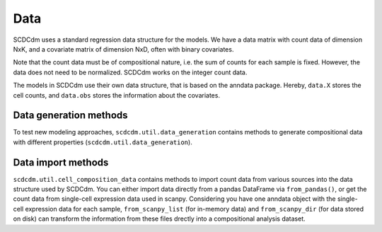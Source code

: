 Data
====

SCDCdm uses a standard regression data structure for the models.
We have a data matrix with count data of dimension NxK, and a covariate matrix of dimension NxD, often with binary covariates.

Note that the count data must be of compositional nature, i.e. the sum of counts for each sample is fixed.
However, the data does not need to be normalized. SCDCdm works on the integer count data.

The models in SCDCdm use their own data structure, that is based on the anndata package.
Hereby, ``data.X`` stores the cell counts, and ``data.obs`` stores the information about the covariates.

Data generation methods
~~~~~~~~~~~~~~~~~~~~~~~

To test new modeling approaches, ``scdcdm.util.data_generation`` contains methods to generate compositional data with different properties (``scdcdm.util.data_generation``).


Data import methods
~~~~~~~~~~~~~~~~~~~

``scdcdm.util.cell_composition_data`` contains methods to import count data from various sources into the data structure used by SCDCdm.
You can either import data directly from a pandas DataFrame via ``from_pandas()``, or get the count data from single-cell expression data used in scanpy.
Considering you have one anndata object with the single-cell expression data for each sample, ``from_scanpy_list`` (for in-memory data) and ``from_scanpy_dir`` (for data stored on disk) can transform the information from these files drectly into a compositional analysis dataset.


